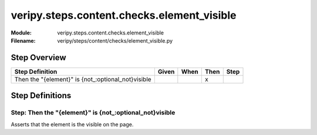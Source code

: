 .. _docid.steps.veripy.steps.content.checks.element_visible:
.. index:: veripy.steps.content.checks.element_visible

======================================================================
veripy.steps.content.checks.element_visible
======================================================================

:Module:   veripy.steps.content.checks.element_visible
:Filename: veripy/steps/content/checks/element_visible.py

Step Overview
=============


================================================== ===== ==== ==== ====
Step Definition                                    Given When Then Step
================================================== ===== ==== ==== ====
Then the "{element}" is {not_:optional_not}visible              x      
================================================== ===== ==== ==== ====

Step Definitions
================

.. index:: 
    single: Then step; Then the "{element}" is {not_:optional_not}visible

.. _then the "{element}" is {not_:optional_not}visible:

**Step:** Then the "{element}" is {not_:optional_not}visible
------------------------------------------------------------

Asserts that the element is the visible on the page.


